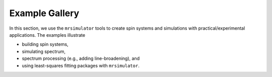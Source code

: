 ===============
Example Gallery
===============

In this section, we use the ``mrsimulator`` tools to create spin systems and
simulations with practical/experimental applications. The examples illustrate

- building spin systems,
- simulating spectrum,
- spectrum processing (e.g., adding line-broadening), and
- using least-squares fitting packages with ``mrsimulator``.
